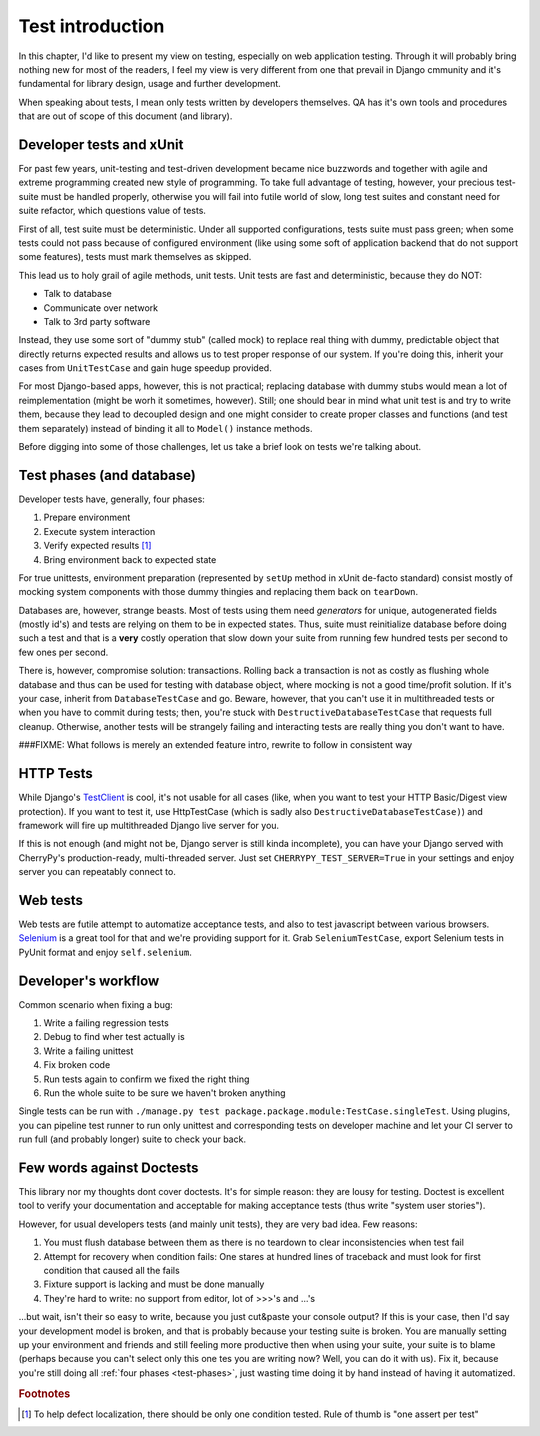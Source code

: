 .. _test-intro:

====================
Test introduction
====================

In this chapter, I'd like to present my view on testing, especially on web application testing. Through it will probably bring nothing new for most of the readers, I feel my view is very different from one that prevail in Django cmmunity and it's fundamental for library design, usage and further development.

When speaking about tests, I mean only tests written by developers themselves. QA has it's own tools and procedures that are out of scope of this document (and library).

.. _developer-tests:

----------------------------
Developer tests and xUnit
----------------------------

For past few years, unit-testing and test-driven development became nice buzzwords and together with agile and extreme programming created new style of programming. To take full advantage of testing, however, your precious test-suite must be handled properly, otherwise you will fail into futile world of slow, long test suites and constant need for suite refactor, which questions value of tests.

First of all, test suite must be deterministic. Under all supported configurations, tests suite must pass green; when some tests could not pass because of configured environment (like using some soft of application backend that do not support some features), tests must mark themselves as skipped.

This lead us to holy grail of agile methods, unit tests. Unit tests are fast and deterministic, because they do NOT:

* Talk to database
* Communicate over network
* Talk to 3rd party software

Instead, they use some sort of "dummy stub" (called mock) to replace real thing with dummy, predictable object that directly returns expected results and allows us to test proper response of our system. If you're doing this, inherit your cases from ``UnitTestCase`` and gain huge speedup provided.

For most Django-based apps, however, this is not practical; replacing database with dummy stubs would mean a lot of reimplementation (might be worh it sometimes, however). Still; one should bear in mind what unit test is and try to write them, because they lead to decoupled design and one might consider to create proper classes and functions (and test them separately) instead of binding it all to ``Model()`` instance methods.

Before digging into some of those challenges, let us take a brief look on tests we're talking about.

.. _test-phases:

--------------------------
Test phases (and database)
--------------------------

Developer tests have, generally, four phases:

#. Prepare environment
#. Execute system interaction
#. Verify expected results [#fOneTest]_
#. Bring environment back to expected state

For true unittests, environment preparation (represented by ``setUp`` method in xUnit de-facto standard) consist mostly of mocking system components with those dummy thingies and replacing them back on ``tearDown``.

Databases are, however, strange beasts. Most of tests using them need *generators* for unique, autogenerated fields (mostly id's) and tests are relying on them to be in expected states. Thus, suite must reinitialize database before doing such a test and that is a **very** costly operation that slow down your suite from running few hundred tests per second to few ones per second.

There is, however, compromise solution: transactions. Rolling back a transaction is not as costly as flushing whole database and thus can be used for testing with database object, where mocking is not a good time/profit solution. If it's your case, inherit from ``DatabaseTestCase`` and go. Beware, however, that you can't use it in multithreaded tests or when you have to commit during tests; then, you're stuck with ``DestructiveDatabaseTestCase`` that requests full cleanup. Otherwise, another tests will be strangely failing and interacting tests are really thing you don't want to have.

###FIXME: What follows is merely an extended feature intro, rewrite to follow in consistent way

-----------------------
HTTP Tests
-----------------------

While Django's `TestClient <http://docs.djangoproject.com/en/dev/topics/testing/#default-test-client>`_ is cool, it's not usable for all cases (like, when you want to test your HTTP Basic/Digest view protection). If you want to test it, use HttpTestCase (which is sadly also ``DestructiveDatabaseTestCase)``) and framework will fire up multithreaded Django live server for you.

If this is not enough (and might not be, Django server is still kinda incomplete), you can have your Django served with CherryPy's production-ready, multi-threaded server. Just set ``CHERRYPY_TEST_SERVER=True`` in your settings and enjoy server you can repeatably connect to.

----------------------
Web tests
----------------------

Web tests are futile attempt to automatize acceptance tests, and also to test javascript between various browsers. `Selenium`_ is a great tool for that and we're providing support for it. Grab ``SeleniumTestCase``, export Selenium tests in PyUnit format and enjoy ``self.selenium``.


.. _developers-workflow:

---------------------------
Developer's workflow
---------------------------

Common scenario when fixing a bug:

#. Write a failing regression tests
#. Debug to find wher test actually is
#. Write a failing unittest
#. Fix broken code
#. Run tests again to confirm we fixed the right thing
#. Run the whole suite to be sure we haven't broken anything

Single tests can be run with ``./manage.py test package.package.module:TestCase.singleTest``. Using plugins, you can pipeline test runner to run only unittest and corresponding tests on developer machine and let your CI server to run full (and probably longer) suite to check your back.

.. _against-doctests:

---------------------------
Few words against Doctests
---------------------------

This library nor my thoughts dont cover doctests. It's for simple reason: they are lousy for testing. Doctest is excellent tool to verify your documentation and acceptable for making acceptance tests (thus write "system user stories").

However, for usual developers tests (and mainly unit tests), they are very bad idea. Few reasons:

#. You must flush database between them as there is no teardown to clear inconsistencies when test fail
#. Attempt for recovery when condition fails: One stares at hundred lines of traceback and must look for first condition that caused all the fails
#. Fixture support is lacking and must be done manually
#. They're hard to write: no support from editor, lot of >>>'s and ...'s

...but wait, isn't their so easy to write, because you just cut&paste your console output? If this is your case, then I'd say your development model is broken, and that is probably because your testing suite is broken. You are manually setting up your environment and friends and still feeling more productive then when using your suite, your suite is to blame (perhaps because you can't select only this one tes you are writing now? Well, you can do it with us). Fix it, because you're still doing all :ref:`four phases <test-phases>`, just wasting time doing it by hand instead of having it automatized.

.. rubric:: Footnotes

.. [#fOneTest] To help defect localization, there should be only one condition tested. Rule of thumb is "one assert per test"

.. _Selenium: http://seleniumhq.org/
